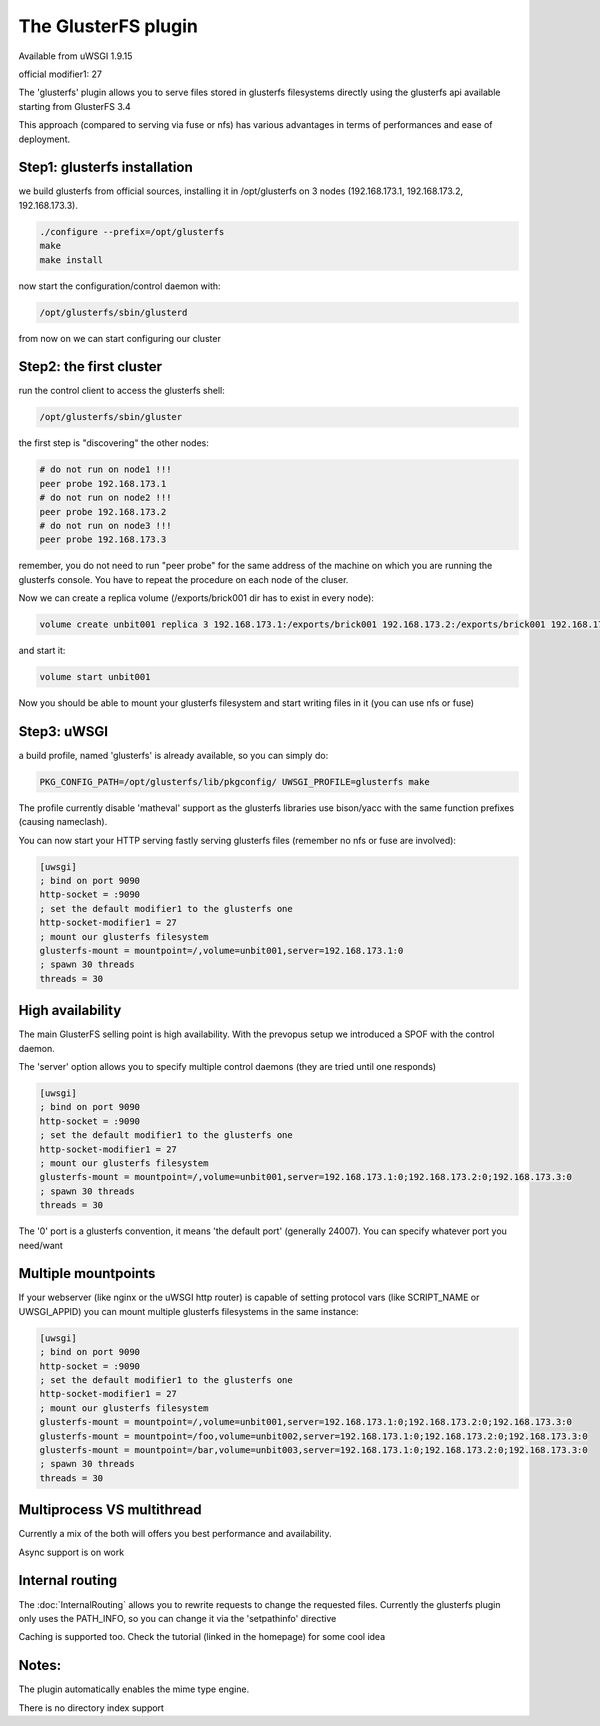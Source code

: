 The GlusterFS plugin
====================

Available from uWSGI 1.9.15

official modifier1: 27

The 'glusterfs' plugin allows you to serve files stored in glusterfs filesystems directly using the glusterfs api
available starting from GlusterFS 3.4

This approach (compared to serving via fuse or nfs) has various advantages in terms of performances and ease of deployment.


Step1: glusterfs installation
^^^^^^^^^^^^^^^^^^^^^^^^^^^^^

we build glusterfs from official sources, installing it in /opt/glusterfs on 3 nodes (192.168.173.1, 192.168.173.2, 192.168.173.3).

.. code-block:: sh

   ./configure --prefix=/opt/glusterfs
   make
   make install
   
now start the configuration/control daemon with:

.. code-block:: sh

   /opt/glusterfs/sbin/glusterd
   
from now on we can start configuring our cluster

Step2: the first cluster
^^^^^^^^^^^^^^^^^^^^^^^^

run the control client to access the glusterfs shell:

.. code-block:: sh

   /opt/glusterfs/sbin/gluster
   
the first step is "discovering" the other nodes:

.. code-block:: sh

   # do not run on node1 !!!
   peer probe 192.168.173.1
   # do not run on node2 !!!
   peer probe 192.168.173.2
   # do not run on node3 !!!
   peer probe 192.168.173.3

remember, you do not need to run "peer probe" for the same address of the machine on which you are running
the glusterfs console. You have to repeat the procedure on each node of the cluser.

Now we can create a replica volume (/exports/brick001 dir has to exist in every node):

.. code-block:: sh

   volume create unbit001 replica 3 192.168.173.1:/exports/brick001 192.168.173.2:/exports/brick001 192.168.173.3:/exports/brick001
   
and start it:

.. code-block:: sh

   volume start unbit001
   
Now you should be able to mount your glusterfs filesystem and start writing files in it (you can use nfs or fuse)

Step3: uWSGI
^^^^^^^^^^^^

a build profile, named 'glusterfs' is already available, so you can simply do:

.. code-block:: sh

   PKG_CONFIG_PATH=/opt/glusterfs/lib/pkgconfig/ UWSGI_PROFILE=glusterfs make
   
The profile currently disable 'matheval' support as the glusterfs libraries use bison/yacc with the same function prefixes (causing nameclash).


You can now start your HTTP serving fastly serving glusterfs files (remember no nfs or fuse are involved):

.. code-block:: ini

   [uwsgi]
   ; bind on port 9090
   http-socket = :9090
   ; set the default modifier1 to the glusterfs one
   http-socket-modifier1 = 27
   ; mount our glusterfs filesystem
   glusterfs-mount = mountpoint=/,volume=unbit001,server=192.168.173.1:0
   ; spawn 30 threads
   threads = 30
   

High availability
^^^^^^^^^^^^^^^^^

The main GlusterFS selling point is high availability. With the prevopus setup we introduced a SPOF with the control daemon.

The 'server' option allows you to specify multiple control daemons (they are tried until one responds)

.. code-block:: ini

   [uwsgi]
   ; bind on port 9090
   http-socket = :9090
   ; set the default modifier1 to the glusterfs one
   http-socket-modifier1 = 27
   ; mount our glusterfs filesystem
   glusterfs-mount = mountpoint=/,volume=unbit001,server=192.168.173.1:0;192.168.173.2:0;192.168.173.3:0
   ; spawn 30 threads
   threads = 30
   
The '0' port is a glusterfs convention, it means 'the default port' (generally 24007). You can specify whatever port you need/want

Multiple mountpoints
^^^^^^^^^^^^^^^^^^^^

If your webserver (like nginx or the uWSGI http router) is capable of setting protocol vars (like SCRIPT_NAME or UWSGI_APPID) you can mount multiple
glusterfs filesystems in the same instance:

.. code-block:: ini

   [uwsgi]
   ; bind on port 9090
   http-socket = :9090
   ; set the default modifier1 to the glusterfs one
   http-socket-modifier1 = 27
   ; mount our glusterfs filesystem
   glusterfs-mount = mountpoint=/,volume=unbit001,server=192.168.173.1:0;192.168.173.2:0;192.168.173.3:0
   glusterfs-mount = mountpoint=/foo,volume=unbit002,server=192.168.173.1:0;192.168.173.2:0;192.168.173.3:0
   glusterfs-mount = mountpoint=/bar,volume=unbit003,server=192.168.173.1:0;192.168.173.2:0;192.168.173.3:0
   ; spawn 30 threads
   threads = 30
   
Multiprocess VS multithread
^^^^^^^^^^^^^^^^^^^^^^^^^^^

Currently a mix of the both will offers you best performance and availability.

Async support is on work

Internal routing
^^^^^^^^^^^^^^^^

The :doc:`InternalRouting` allows you to rewrite requests to change the requested files. Currently the glusterfs plugin only uses the PATH_INFO, so you can change it
via the 'setpathinfo' directive

Caching is supported too. Check the tutorial (linked in the homepage) for some cool idea

Notes:
^^^^^^

The plugin automatically enables the mime type engine.

There is no directory index support
